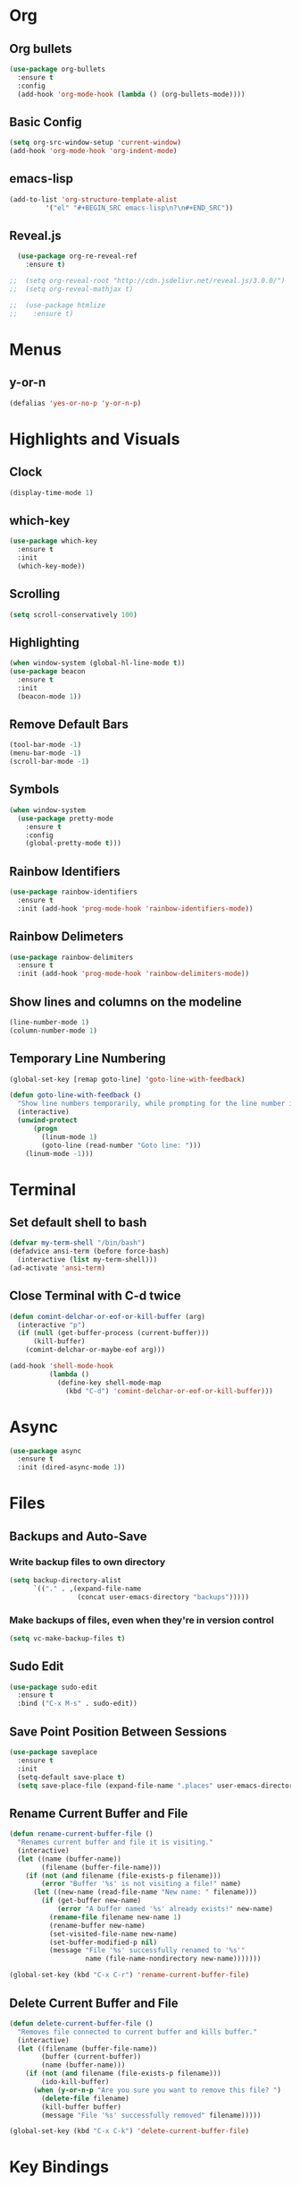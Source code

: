 * Org
** Org bullets
#+BEGIN_SRC emacs-lisp
  (use-package org-bullets
    :ensure t
    :config
    (add-hook 'org-mode-hook (lambda () (org-bullets-mode))))
#+END_SRC
** Basic Config
#+BEGIN_SRC emacs-lisp
  (setq org-src-window-setup 'current-window)
  (add-hook 'org-mode-hook 'org-indent-mode)
#+END_SRC
** emacs-lisp
#+BEGIN_SRC emacs-lisp
  (add-to-list 'org-structure-template-alist
	       '("el" "#+BEGIN_SRC emacs-lisp\n?\n#+END_SRC"))
#+END_SRC
** Reveal.js
#+BEGIN_SRC emacs-lisp
  (use-package org-re-reveal-ref
    :ensure t)

;;  (setq org-reveal-root "http://cdn.jsdelivr.net/reveal.js/3.0.0/")
;;  (setq org-reveal-mathjax t)

;;  (use-package htmlize
;;    :ensure t)
#+END_SRC
* Menus
** y-or-n
#+BEGIN_SRC emacs-lisp
  (defalias 'yes-or-no-p 'y-or-n-p)
#+END_SRC
* Highlights and Visuals
** Clock
#+BEGIN_SRC emacs-lisp
  (display-time-mode 1)
#+END_SRC
** which-key
#+BEGIN_SRC emacs-lisp
  (use-package which-key
    :ensure t
    :init
    (which-key-mode))
#+END_SRC
** Scrolling
#+BEGIN_SRC emacs-lisp
  (setq scroll-conservatively 100)
#+END_SRC
** Highlighting
#+BEGIN_SRC emacs-lisp
  (when window-system (global-hl-line-mode t))
  (use-package beacon
    :ensure t
    :init
    (beacon-mode 1))
#+END_SRC
** Remove Default Bars
#+BEGIN_SRC emacs-lisp
  (tool-bar-mode -1)
  (menu-bar-mode -1)
  (scroll-bar-mode -1)
#+END_SRC
** Symbols 
#+BEGIN_SRC emacs-lisp
  (when window-system
    (use-package pretty-mode
      :ensure t
      :config
      (global-pretty-mode t)))
#+END_SRC
** Rainbow Identifiers
#+BEGIN_SRC emacs-lisp
  (use-package rainbow-identifiers
    :ensure t
    :init (add-hook 'prog-mode-hook 'rainbow-identifiers-mode))
#+END_SRC
** Rainbow Delimeters
#+BEGIN_SRC emacs-lisp
  (use-package rainbow-delimiters
    :ensure t
    :init (add-hook 'prog-mode-hook 'rainbow-delimiters-mode))
#+END_SRC
** Show lines and columns on the modeline
#+BEGIN_SRC emacs-lisp
  (line-number-mode 1)
  (column-number-mode 1)
#+END_SRC
** Temporary Line Numbering
#+BEGIN_SRC emacs-lisp
(global-set-key [remap goto-line] 'goto-line-with-feedback)

(defun goto-line-with-feedback ()
  "Show line numbers temporarily, while prompting for the line number input"
  (interactive)
  (unwind-protect
      (progn
        (linum-mode 1)
        (goto-line (read-number "Goto line: ")))
    (linum-mode -1)))
#+END_SRC
* Terminal
** Set default shell to bash
#+BEGIN_SRC emacs-lisp
  (defvar my-term-shell "/bin/bash")
  (defadvice ansi-term (before force-bash)
    (interactive (list my-term-shell)))
  (ad-activate 'ansi-term)
#+END_SRC
** Close Terminal with C-d twice
#+BEGIN_SRC emacs-lisp
(defun comint-delchar-or-eof-or-kill-buffer (arg)
  (interactive "p")
  (if (null (get-buffer-process (current-buffer)))
      (kill-buffer)
    (comint-delchar-or-maybe-eof arg)))

(add-hook 'shell-mode-hook
          (lambda ()
            (define-key shell-mode-map
              (kbd "C-d") 'comint-delchar-or-eof-or-kill-buffer)))
#+END_SRC
* Async
#+BEGIN_SRC emacs-lisp
(use-package async
  :ensure t
  :init (dired-async-mode 1))
#+END_SRC
* Files
** Backups and Auto-Save
*** Write backup files to own directory
#+BEGIN_SRC emacs-lisp
  (setq backup-directory-alist
        `(("." . ,(expand-file-name
                   (concat user-emacs-directory "backups")))))
#+END_SRC
*** Make backups of files, even when they're in version control
#+BEGIN_SRC emacs-lisp
  (setq vc-make-backup-files t)
#+END_SRC
** Sudo Edit
#+BEGIN_SRC emacs-lisp
  (use-package sudo-edit
    :ensure t
    :bind ("C-x M-s" . sudo-edit))
#+END_SRC
** Save Point Position Between Sessions
#+BEGIN_SRC emacs-lisp
  (use-package saveplace
    :ensure t
    :init
    (setq-default save-place t)
    (setq save-place-file (expand-file-name ".places" user-emacs-directory)))
#+END_SRC
** Rename Current Buffer and File
#+BEGIN_SRC emacs-lisp
(defun rename-current-buffer-file ()
  "Renames current buffer and file it is visiting."
  (interactive)
  (let ((name (buffer-name))
        (filename (buffer-file-name)))
    (if (not (and filename (file-exists-p filename)))
        (error "Buffer '%s' is not visiting a file!" name)
      (let ((new-name (read-file-name "New name: " filename)))
        (if (get-buffer new-name)
            (error "A buffer named '%s' already exists!" new-name)
          (rename-file filename new-name 1)
          (rename-buffer new-name)
          (set-visited-file-name new-name)
          (set-buffer-modified-p nil)
          (message "File '%s' successfully renamed to '%s'"
                   name (file-name-nondirectory new-name)))))))

(global-set-key (kbd "C-x C-r") 'rename-current-buffer-file)
#+END_SRC
** Delete Current Buffer and File
#+BEGIN_SRC emacs-lisp
(defun delete-current-buffer-file ()
  "Removes file connected to current buffer and kills buffer."
  (interactive)
  (let ((filename (buffer-file-name))
        (buffer (current-buffer))
        (name (buffer-name)))
    (if (not (and filename (file-exists-p filename)))
        (ido-kill-buffer)
      (when (y-or-n-p "Are you sure you want to remove this file? ")
        (delete-file filename)
        (kill-buffer buffer)
        (message "File '%s' successfully removed" filename)))))

(global-set-key (kbd "C-x C-k") 'delete-current-buffer-file)
#+END_SRC
* Key Bindings
** ansi-term
#+BEGIN_SRC emacs-lisp
  (global-set-key (kbd "<s-return>") 'ansi-term)
#+END_SRC
** Helm
#+BEGIN_SRC emacs-lisp
(use-package helm
  :ensure t
  :bind
  ("C-x C-f" . 'helm-find-files)
  ("C-x C-b" . 'helm-buffers-list)
  ("M-x" . 'helm-M-x)
  :config
  (defun daedreth/helm-hide-minibuffer ()
    (when (with-helm-buffer helm-echo-input-in-header-line)
      (let ((ov (make-overlay (point-min) (point-max) nil nil t)))
        (overlay-put ov 'window (selected-window))
        (overlay-put ov 'face
                     (let ((bg-color (face-background 'default nil)))
                       `(:background ,bg-color :foreground ,bg-color)))
        (setq-local cursor-type nil))))
  (add-hook 'helm-minibuffer-set-up-hook 'daedreth/helm-hide-minibuffer)
  (setq helm-autoresize-max-height 0
        helm-autoresize-min-height 40
        helm-M-x-fuzzy-match t
        helm-buffers-fuzzy-matching t
        helm-recentf-fuzzy-match t
        helm-semantic-fuzzy-match t
        helm-imenu-fuzzy-match t
        helm-split-window-in-side-p nil
        helm-move-to-line-cycle-in-source nil
        helm-ff-search-library-in-sexp t
        helm-scroll-amount 8 
        helm-echo-input-in-header-line t)
  :init
  (helm-mode 1))

(require 'helm-config)    
(helm-autoresize-mode 1)
(define-key helm-find-files-map (kbd "C-b") 'helm-find-files-up-one-level)
(define-key helm-find-files-map (kbd "C-f") 'helm-execute-persistent-action)
#+END_SRC
** switch buffer
#+BEGIN_SRC emacs-lisp
  (global-set-key (kbd "C-x C-b") 'ido-switch-buffer)
#+END_SRC
** enable ibuffer
#+BEGIN_SRC emacs-lisp
  (global-set-key (kbd "C-x b") 'ibuffer)
#+END_SRC
** ibuffer expert mode
#+BEGIN_SRC emacs-lisp
  (setq ibuffer-expert t)
#+END_SRC
** avy
#+BEGIN_SRC emacs-lisp
  (use-package avy
    :ensure t
    :init
    (setq avy-timeout-seconds 0.3)
    (setq avy-all-windows 'all-frames)
    :bind
    ("M-s" . avy-goto-char-timer))
#+END_SRC
** Switch-Window
#+BEGIN_SRC emacs-lisp
  (use-package switch-window
    :ensure t
    :config
    (setq switch-window-input-style 'minibuffer)
    (setq switch-window-increase 4)
    (setq switch-window-threshold 2)
    (setq switch-window-shortcut-style 'qwerty)
    (setq switch-window-qwerty-shortcuts
	  '("a" "s" "d" "f" "j" "k" "l"))
    :bind
    ([remap other-window] . switch-window))
#+END_SRC
** Window Switching Function
#+BEGIN_SRC emacs-lisp
  (defun split-and-follow-horizontally ()
    (interactive)
    (split-window-below)
    (balance-windows)
    (other-window 1))
  (global-set-key (kbd "C-x 2") 'split-and-follow-horizontally)

  (defun split-and-follow-vertically ()
    (interactive)
    (split-window-right)
    (balance-windows)
    (other-window 1))
  (global-set-key (kbd "C-x 3") 'split-and-follow-vertically)
#+END_SRC
** Subword
#+BEGIN_SRC emacs-lisp
  (global-subword-mode 1)
#+END_SRC
** Electric
#+BEGIN_SRC emacs-lisp
  (setq electric-pair-pairs '(
			      (?\( . ?\))
			      (?\[ . ?\])
			      (?\{ . ?\})
			      (?\" . ?\")
			      ))
  (electric-pair-mode t)
#+END_SRC
** kill-whole-word
#+BEGIN_SRC emacs-lisp
(defun daedreth/kill-inner-word ()
  "Kills the entire word your cursor is in. Equivalent to 'ciw' in vim."
  (interactive)
  (forward-char 1)
  (backward-word)
  (kill-word 1))
(global-set-key (kbd "C-c w k") 'daedreth/kill-inner-word)
#+END_SRC
** Hungry Delete
#+BEGIN_SRC emacs-lisp
  (use-package hungry-delete
    :ensure t
    :config (global-hungry-delete-mode))
#+END_SRC
** Always kill current buffer
#+BEGIN_SRC emacs-lisp
  (defun kill-current-buffer ()
    (interactive)
    (kill-buffer (current-buffer)))
  (global-set-key (kbd "C-x k") 'kill-current-buffer)
#+END_SRC
** Copy Whole Line
#+BEGIN_SRC emacs-lisp
  (defun copy-whole-line ()
    (interactive)
    (save-excursion
      (kill-new
       (buffer-substring
	(point-at-bol)
	(point-at-eol)))))
  (global-set-key (kbd "C-c l c") 'copy-whole-line)
#+END_SRC
** Kill Whole Line
#+BEGIN_SRC emacs-lisp
(global-set-key (kbd "C-c l k") 'kill-whole-line)  
#+END_SRC
** Kill All Buffers
#+BEGIN_SRC emacs-lisp
  (defun kill-all-buffers ()
    (interactive)
    (mapc 'kill-buffer (buffer-list)))
  (global-set-key (kbd "C-M-s-k") 'kill-all-buffers)
#+END_SRC
** Kill-Ring
#+BEGIN_SRC emacs-lisp
  (use-package popup-kill-ring
    :ensure t
    :bind ("M-y" . popup-kill-ring))
#+END_SRC
** Swiper
#+BEGIN_SRC emacs-lisp
  (use-package swiper
    :ensure t
    :bind ("C-s" . swiper)) 
#+END_SRC
** Mark-Multiple
#+BEGIN_SRC emacs-lisp
  (use-package mark-multiple
    :ensure t
    :bind ("C-c q" . 'mark-next-like-this))
#+END_SRC
** Expand-Region
#+BEGIN_SRC emacs-lisp
  (use-package expand-region
    :ensure t
    :bind ("C-q" . er/expand-region))
#+END_SRC
** Add New Line Even If Mid Sentence
#+BEGIN_SRC emacs-lisp
(defun open-line-below ()
  (interactive)
  (end-of-line)
  (newline)
  (indent-for-tab-command))

(defun open-line-above ()
  (interactive)
  (beginning-of-line)
  (newline)
  (forward-line -1)
  (indent-for-tab-command))

(global-set-key (kbd "<C-return>") 'open-line-below)
(global-set-key (kbd "<C-S-return>") 'open-line-above)
#+END_SRC
* Projectile
** Enable Projectile
#+BEGIN_SRC emacs-lisp
(use-package projectile
  :ensure t
  :init
    (projectile-mode 1))
#+END_SRC
** Let Projectile call Make
#+BEGIN_SRC emacs-lisp
(global-set-key (kbd "<f5>") 'projectile-compile-project)
#+END_SRC
* Audio
** Bell
#+BEGIN_SRC emacs-lisp
  (setq ring-bell-function 'ignore)
#+END_SRC
* UTF8
** Set UTF8
#+BEGIN_SRC emacs-lisp
(setq locale-coding-system 'utf-8)
(set-terminal-coding-system 'utf-8)
(set-keyboard-coding-system 'utf-8)
(set-selection-coding-system 'utf-8)
(prefer-coding-system 'utf-8)
#+END_SRC
* Config Edit/Reload
** edit
#+BEGIN_SRC emacs-lisp
  (defun config-visit ()
    (interactive)
    (find-file "~/.emacs.d/config.org"))
  (global-set-key (kbd "C-c e") 'config-visit)
#+END_SRC
** reload
#+BEGIN_SRC emacs-lisp
  (defun config-reload ()
    (interactive)
    (org-babel-load-file (expand-file-name "~/.emacs.d/config.org")))
  (global-set-key (kbd "C-c r") 'config-reload)
#+END_SRC
** try
#+BEGIN_SRC emacs-lisp
(use-package  try
  :ensure  t)
#+END_SRC
* Auto Completion
** Company
#+BEGIN_SRC emacs-lisp
(use-package company
  :diminish
  :config
    (setq company-dabbrev-other-buffers t
          company-dabbrev-code-other-buffers t

          ;; Allow (lengthy) numbers to be eligible for completion.
          company-complete-number t

          ;; M-⟪num⟫ to select an option according to its number.
          company-show-numbers t

          ;; Only 2 letters required for completion to activate.
          company-minimum-prefix-length 2

          ;; Do not downcase completions by default.
          company-dabbrev-downcase nil

          ;; Even if I write something with the ‘wrong’ case,
          ;; provide the ‘correct’ casing.
          company-dabbrev-ignore-case t

          ;; Immediately activate completion.
          company-idle-delay 0
          )

    (global-company-mode 1)
)
#+END_SRC
** Company quickhelp
#+BEGIN_SRC emacs-lisp
(use-package company-quickhelp
 :config
   (setq company-quickhelp-delay 0.1)
   (company-quickhelp-mode)
)
#+END_SRC
** Company Terraform
#+BEGIN_SRC emacs-lisp
  (use-package company-terraform
    :ensure t
    :init
    (company-terraform-init))
#+END_SRC
* Modeline
** Spaceline
#+BEGIN_SRC emacs-lisp
  (use-package spaceline
    :ensure t
    :config
    (require ' spaceline-config)
    (setq powerline-default-separator (quote arrow))
    (spaceline-spacemacs-theme))
#+END_SRC
** Diminish
#+BEGIN_SRC emacs-lisp
  (use-package diminish
    :ensure t
    :init
    (diminish 'hungry-delete-mode)
    (diminish 'beacon-mode)
    (diminish 'which-key-mode)
    (diminish 'subword-mode)
    (diminish 'elisp-slime-nav-mode)
    (diminish 'rainbow-identifiers-mode)
    (diminish 'rainbow-delimiters-mode))
#+END_SRC
* Dmenu
** Enable Dmenu
#+BEGIN_SRC emacs-lisp
  (use-package dmenu
    :ensure t
    :bind
    ("M-C-d" . 'dmenu))
#+END_SRC
* Symon
** Enable Symon
#+BEGIN_SRC emacs-lisp
  (use-package symon
    :ensure t
    :bind
    ("M-C-s-m" . symon-mode))
#+END_SRC
* Programming
** Flycheck
#+BEGIN_SRC emacs-lisp
(use-package flycheck
  :ensure t)
#+END_SRC
** Terraform
#+BEGIN_SRC emacs-lisp
  (use-package terraform-mode
    :ensure t
    :config
    (add-hook 'terraform-mode-hook #'terraform-format-on-save-mode))
#+END_SRC
** Bash
#+BEGIN_SRC emacs-lisp
(add-hook 'shell-mode-hook 'yas-minor-mode)
(add-hook 'shell-mode-hook 'flycheck-mode)
(add-hook 'shell-mode-hook 'company-mode)

(defun shell-mode-company-init ()
  (setq-local company-backends '((company-shell
                                  company-shell-env
                                  company-etags
                                  company-dabbrev-code))))

(use-package company-shell
  :ensure t
  :config
    (require 'company)
    (add-hook 'shell-mode-hook 'shell-mode-company-init))
#+END_SRC
** Python
*** Anaconda
#+BEGIN_SRC emacs-lisp
  (use-package anaconda-mode
    :ensure t
    :config
    (add-hook 'python-mode-hook 'anaconda-mode))
#+END_SRC
*** Company-Anaconda
#+BEGIN_SRC emacs-lisp
  (use-package company-anaconda
    :ensure t
    :config
    (eval-after-load "company"
     '(add-to-list 'company-backends 'company-anaconda)))
#+END_SRC
** MAGIT
#+BEGIN_SRC emacs-lisp
(use-package magit
  :ensure t
  :config
  (setq magit-push-always-verify nil)
  (setq git-commit-summary-max-length 50)
  :bind
  ("M-g" . magit-status))
#+END_SRC
* Snippets
** Yasnippet
#+BEGIN_SRC emacs-lisp
(use-package yasnippet
  :ensure t
  :config 
  (use-package yasnippet-snippets
    :ensure t)
  (yas-reload-all))
#+END_SRC
*** Hooks
#+BEGIN_SRC emacs-lisp
(add-hook 'org-mode-hook 'yas-minor-mode)
#+END_SRC
